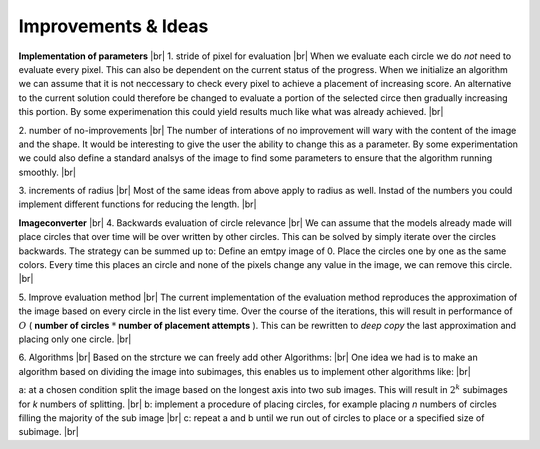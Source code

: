 Improvements & Ideas
======================

**Implementation of parameters** |br|
1. stride of pixel for evaluation |br| 
When we evaluate each circle we do *not* need to evaluate every pixel. This can also be dependent on the
current status of the progress. When we initialize an algorithm we can assume that it is not neccessary  to
check every pixel to achieve a placement of increasing score. An alternative to the current solution could therefore
be changed to evaluate a portion of the selected circe then gradually increasing this portion. By some experimenation this 
could yield results much like what was already achieved. |br| 

2. number of no-improvements |br| 
The number of interations of no improvement will wary with the content of the image and the shape. It would be interesting
to give the user the ability to change this as a parameter. By some experimentation we could also define a standard analsys 
of the image to find some parameters to ensure that the algorithm running smoothly. |br|

3. increments of radius |br| 
Most of the same ideas from above apply to radius as well. Instad of the numbers you could implement different functions
for reducing the length. |br| 

**Imageconverter** |br| 
4. Backwards evaluation of circle relevance  |br| 
We can assume that the models already made will place circles that over time will be over written by other circles. 
This can be solved by simply iterate over the circles backwards. The strategy can be summed up to: 
Define an emtpy image of 0. Place the circles one by one as the same colors. Every time this places an circle and none 
of the pixels change any value in the image, we can remove this circle.  |br| 

5. Improve evaluation method |br|
The current implementation of the evaluation method reproduces the approximation of the image based on every circle
in the list every time.
Over the course of the iterations, this will result in performance of :math:`O`  ( **number of circles**  :math:`*` **number of placement attempts** ). 
This can be rewritten to *deep copy* the last approximation and placing only one circle. |br| 

6. Algorithms |br|
Based on the strcture we can freely add other Algorithms: |br|
One idea we had is to make an algorithm based on dividing the image into subimages,
this enables us to implement other algorithms like: |br| 

a: at a chosen condition split the image based on the longest axis into two sub images. This will result in :math:`2^k` subimages for *k* numbers of splitting. |br|
b: implement a procedure of placing circles, for example placing *n* numbers of circles filling the majority of the sub image |br| 
c: repeat a and b until we run out of circles to place or a specified size of subimage. |br|


.. |br| raw:: html

   <br />
